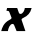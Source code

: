 SplineFontDB: 3.2
FontName: 0000_0000.ttf
FullName: Untitled24
FamilyName: Untitled24
Weight: Regular
Copyright: Copyright (c) 2021, 
UComments: "2021-10-20: Created with FontForge (http://fontforge.org)"
Version: 001.000
ItalicAngle: 0
UnderlinePosition: -100
UnderlineWidth: 50
Ascent: 800
Descent: 200
InvalidEm: 0
LayerCount: 2
Layer: 0 0 "Back" 1
Layer: 1 0 "Fore" 0
XUID: [1021 412 1318575179 16138995]
OS2Version: 0
OS2_WeightWidthSlopeOnly: 0
OS2_UseTypoMetrics: 1
CreationTime: 1634731554
ModificationTime: 1634731554
OS2TypoAscent: 0
OS2TypoAOffset: 1
OS2TypoDescent: 0
OS2TypoDOffset: 1
OS2TypoLinegap: 0
OS2WinAscent: 0
OS2WinAOffset: 1
OS2WinDescent: 0
OS2WinDOffset: 1
HheadAscent: 0
HheadAOffset: 1
HheadDescent: 0
HheadDOffset: 1
OS2Vendor: 'PfEd'
DEI: 91125
Encoding: ISO8859-1
UnicodeInterp: none
NameList: AGL For New Fonts
DisplaySize: -48
AntiAlias: 1
FitToEm: 0
BeginChars: 256 1

StartChar: X
Encoding: 88 88 0
Width: 820
Flags: HW
LayerCount: 2
Fore
SplineSet
787 563 m 1
 791 577 l 1
 621 577 l 1
 619.666666667 563 616.166666667 547.5 610.5 530.5 c 128
 604.833333333 513.5 597.333333333 497.5 588 482.5 c 128
 578.666666667 467.5 567.5 454.833333333 554.5 444.5 c 128
 541.5 434.166666667 527 429 511 429 c 0
 491.666666667 429 478.666666667 438.666666667 472 458 c 2
 430 577 l 1
 177 577 l 1
 161 507 l 1
 181.666666667 507 197.5 505.5 208.5 502.5 c 128
 219.5 499.5 227.666666667 491.333333333 233 478 c 2
 288 335 l 2
 288 332 288 332 288 328 c 0
 288 326 287.666666667 323.666666667 287 321 c 0
 285 313.666666667 280.166666667 307 272.5 301 c 128
 264.833333333 295 254.333333333 288.666666667 241 282 c 0
 202.333333333 262.666666667 170.5 240.666666667 145.5 216 c 128
 120.5 191.333333333 100.333333333 166 85 140 c 128
 69.6666666667 114 58 88.8333333333 50 64.5 c 128
 42 40.1666666667 35.6666666667 18.6666666667 31 0 c 1
 197 0 l 1
 199 14.6666666667 202.833333333 32.1666666667 208.5 52.5 c 128
 214.166666667 72.8333333333 222 92.3333333333 232 111 c 128
 242 129.666666667 254 145.666666667 268 159 c 128
 282 172.333333333 298 179 316 179 c 0
 331.333333333 179 343.333333333 170.666666667 352 154 c 2
 415 0 l 1
 635 0 l 1
 539 282 l 2
 538.333333333 283.333333333 538 285 538 287 c 0
 538 296.333333333 541.833333333 304.166666667 549.5 310.5 c 128
 557.166666667 316.833333333 568.333333333 323.333333333 583 330 c 0
 693 378.666666667 761 456.333333333 787 563 c 1
EndSplineSet
EndChar
EndChars
EndSplineFont
